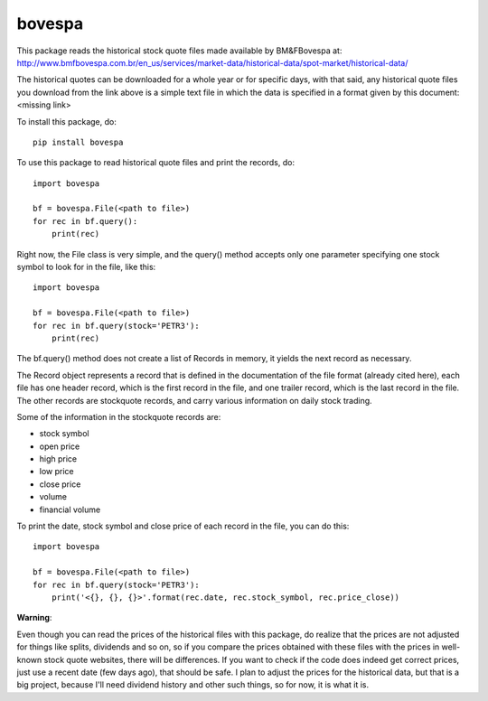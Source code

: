 *******
bovespa
*******
This package reads the historical stock quote files made available by BM&FBovespa at:
http://www.bmfbovespa.com.br/en_us/services/market-data/historical-data/spot-market/historical-data/

The historical quotes can be downloaded for a whole year or for specific days, with that said,
any historical quote files you download from the link above is a simple text file in which the
data is specified in a format given by this document: <missing link>


To install this package, do::

    pip install bovespa


To use this package to read historical quote files and print the records, do::

    import bovespa
    
    bf = bovespa.File(<path to file>)
    for rec in bf.query():
        print(rec)
        
Right now, the File class is very simple, and the query() method accepts only
one parameter specifying one stock symbol to look for in the file, like this::

    import bovespa
    
    bf = bovespa.File(<path to file>)
    for rec in bf.query(stock='PETR3'):
        print(rec)


The bf.query() method does not create a list of Records in memory, it yields the next record as
necessary.

The Record object represents a record that is defined in the documentation of the file format (already
cited here), each file has one header record, which is the first record in the file, and one trailer
record, which is the last record in the file. The other records are stockquote records, and carry
various information on daily stock trading.

Some of the information in the stockquote records are:

- stock symbol
- open price
- high price 
- low price
- close price
- volume
- financial volume

To print the date, stock symbol and close price of each record in the file, you can do this::

    import bovespa
    
    bf = bovespa.File(<path to file>)
    for rec in bf.query(stock='PETR3'):
        print('<{}, {}, {}>'.format(rec.date, rec.stock_symbol, rec.price_close))


**Warning**:

Even though you can read the prices of the historical files with this package, do realize that the prices are
not adjusted for things like splits, dividends and so on, so if you compare the prices obtained with these files
with the prices in well-known stock quote websites, there will be differences. If you want to check if the code
does indeed get correct prices, just use a recent date (few days ago), that should be safe. I plan to adjust the
prices for the historical data, but that is a big project, because I'll need dividend history and other such
things, so for now, it is what it is.
